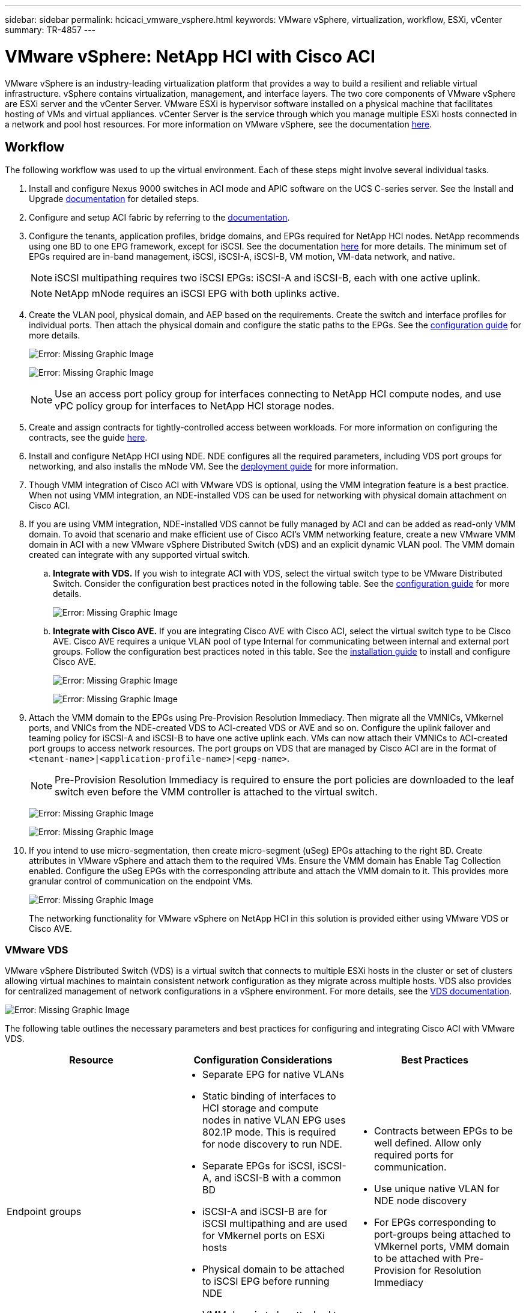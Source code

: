 ---
sidebar: sidebar
permalink: hcicaci_vmware_vsphere.html
keywords: VMware vSphere, virtualization, workflow, ESXi, vCenter
summary: TR-4857
---

= VMware vSphere: NetApp HCI with Cisco ACI
:hardbreaks:
:nofooter:
:icons: font
:linkattrs:
:imagesdir: ./media/

//
// This file was created with NDAC Version 2.0 (August 17, 2020)
//
// 2020-08-31 14:10:37.262121
//

[.lead]
VMware vSphere is an industry-leading virtualization platform that provides a way to build a resilient and reliable virtual infrastructure. vSphere contains virtualization, management, and interface layers. The two core components of VMware vSphere are ESXi server and the vCenter Server. VMware ESXi is hypervisor software installed on a physical machine that facilitates hosting of VMs and virtual appliances. vCenter Server is the service through which you manage multiple ESXi hosts connected in a network and pool host resources. For more information on VMware vSphere, see the documentation https://docs.vmware.com/en/VMware-vSphere/index.html[here^].

== Workflow

The following workflow was used to up the virtual environment. Each of these steps might involve several individual tasks.

. Install and configure Nexus 9000 switches in ACI mode and APIC software on the UCS C-series server. See the Install and Upgrade https://www.cisco.com/c/en/us/support/cloud-systems-management/application-policy-infrastructure-controller-apic/tsd-products-support-series-home.html[documentation^] for detailed steps.
. Configure and setup ACI fabric by referring to the https://www.cisco.com/c/en/us/td/docs/switches/datacenter/aci/apic/sw/3-x/getting_started/b_APIC_Getting_Started_Guide_Rel_3_x.html[documentation^].
. Configure the tenants, application profiles, bridge domains, and EPGs required for NetApp HCI nodes. NetApp recommends using one BD to one EPG framework, except for iSCSI. See the documentation https://www.cisco.com/c/en/us/td/docs/switches/datacenter/aci/apic/sw/2-x/L2_config/b_Cisco_APIC_Layer_2_Configuration_Guide.html[here^] for more details. The minimum set of EPGs required are in-band management, iSCSI, iSCSI-A, iSCSI-B, VM motion, VM-data network, and native.
+

[NOTE]
iSCSI multipathing requires two iSCSI EPGs: iSCSI-A and iSCSI-B, each with one active uplink.
+

[NOTE]
NetApp mNode requires an iSCSI EPG with both uplinks active.

. Create the VLAN pool, physical domain, and AEP based on the requirements. Create the switch and interface profiles for individual ports. Then attach the physical domain and configure the static paths to the EPGs. See the https://www.cisco.com/c/en/us/td/docs/switches/datacenter/aci/apic/sw/2-x/L2_config/b_Cisco_APIC_Layer_2_Configuration_Guide.html[configuration guide^] for more details.
+

image:hcicaci_image6.png[Error: Missing Graphic Image]
+

image:hcicaci_image7.png[Error: Missing Graphic Image]
+

[NOTE]
Use an access port policy group for interfaces connecting to NetApp HCI compute nodes, and use vPC policy group for interfaces to NetApp HCI storage nodes.

. Create and assign contracts for tightly-controlled access between workloads. For more information on configuring the contracts, see the guide https://www.cisco.com/c/en/us/td/docs/switches/datacenter/aci/apic/sw/1-x/Operating_ACI/guide/b_Cisco_Operating_ACI/b_Cisco_Operating_ACI_chapter_01000.html[here^].
. Install and configure NetApp HCI using NDE. NDE configures all the required parameters, including VDS port groups for networking, and also installs the mNode VM. See the https://docs.netapp.com/hci/index.jsp[deployment guide^] for more information.
. Though VMM integration of Cisco ACI with VMware VDS is optional, using the VMM integration feature is a best practice. When not using VMM integration, an NDE-installed VDS can be used for networking with physical domain attachment on Cisco ACI.
. If you are using VMM integration, NDE-installed VDS cannot be fully managed by ACI and can be added as read-only VMM domain. To avoid that scenario and make efficient use of Cisco ACI’s VMM networking feature, create a new VMware VMM domain in ACI with a new VMware vSphere Distributed Switch (vDS) and an explicit dynamic VLAN pool. The VMM domain created can integrate with any supported virtual switch.
.. *Integrate with VDS.* If you wish to integrate ACI with VDS, select the virtual switch type to be VMware Distributed Switch. Consider the configuration best practices noted in the following table. See the https://www.cisco.com/c/en/us/td/docs/switches/datacenter/aci/apic/sw/3-x/virtualization/Cisco-ACI-Virtualization-Guide-3-2-x/Cisco-ACI-Virtualization-Guide-3-2-x_chapter_011.html[configuration guide^] for more details.
+

image:hcicaci_image8.png[Error: Missing Graphic Image]

.. *Integrate with Cisco AVE.* If you are integrating Cisco AVE with Cisco ACI, select the virtual switch type to be Cisco AVE. Cisco AVE requires a unique VLAN pool of type Internal for communicating between internal and external port groups. Follow the configuration best practices noted in this table. See the https://www.cisco.com/c/en/us/td/docs/switches/datacenter/aci/aci_virtual_edge/installation_upgrade/2-x/Cisco-ACI-Virtual-Edge-Installation-Guide-201.html[installation guide^] to install and configure Cisco AVE.
+

image:hcicaci_image9.png[Error: Missing Graphic Image]
+

image:hcicaci_image10.png[Error: Missing Graphic Image]

. Attach the VMM domain to the EPGs using Pre-Provision Resolution Immediacy. Then migrate all the VMNICs, VMkernel ports, and VNICs from the NDE-created VDS to ACI-created VDS or AVE and so on. Configure the uplink failover and teaming policy for iSCSI-A and iSCSI-B to have one active uplink each. VMs can now attach their VMNICs to ACI-created port groups to access network resources. The port groups on VDS that are managed by Cisco ACI are in the format of `<tenant-name>|<application-profile-name>|<epg-name>`.
+

[NOTE]
Pre-Provision Resolution Immediacy is required to ensure the port policies are downloaded to the leaf switch even before the VMM controller is attached to the virtual switch.
+

image:hcicaci_image11.png[Error: Missing Graphic Image]
+

image:hcicaci_image12.png[Error: Missing Graphic Image]

. If you intend to use micro-segmentation, then create micro-segment (uSeg) EPGs attaching to the right BD. Create attributes in VMware vSphere and attach them to the required VMs. Ensure the VMM domain has Enable Tag Collection enabled. Configure the uSeg EPGs with the corresponding attribute and attach the VMM domain to it. This provides more granular control of communication on the endpoint VMs.
+

image:hcicaci_image13.png[Error: Missing Graphic Image]
+

The networking functionality for VMware vSphere on NetApp HCI in this solution is provided either using VMware VDS or Cisco AVE.

=== VMware VDS

VMware vSphere Distributed Switch (VDS) is a virtual switch that connects to multiple ESXi hosts in the cluster or set of clusters allowing virtual machines to maintain consistent network configuration as they migrate across multiple hosts. VDS also provides for centralized management of network configurations in a vSphere environment. For more details, see the https://www.vmware.com/in/products/vsphere/distributed-switch.html[VDS documentation^].

image:hcicaci_image14.png[Error: Missing Graphic Image]

The following table outlines the necessary parameters and best practices for configuring and integrating Cisco ACI with VMware VDS.

|===
|Resource |Configuration Considerations |Best Practices

|Endpoint groups
a|* Separate EPG for native VLANs
* Static binding of interfaces to HCI storage and compute nodes in native VLAN EPG uses 802.1P mode. This is required for node discovery to run NDE.
* Separate EPGs for iSCSI, iSCSI-A, and iSCSI-B with a common BD
* iSCSI-A and iSCSI-B are for iSCSI multipathing and are used for VMkernel ports on ESXi hosts
* Physical domain to be attached to iSCSI EPG before running NDE
* VMM domain to be attached to iSCSI, iSCSI-A, and iSCSI-B EPGs
a|* Contracts between EPGs to be well defined. Allow only required ports for communication.
* Use unique native VLAN for NDE node discovery
* For EPGs corresponding to port-groups being attached to VMkernel ports, VMM domain to be attached with Pre-Provision for Resolution Immediacy
|Interface policy
a|* A common leaf access port policy group for all ESXi hosts
* One vPC policy group per NetApp HCI storage node
* LLDP enabled, CDP disabled
a|* Separate VLAN pool for VMM domain with dynamic allocation turned on
* Recommended to use vPC with LACP Active port-channel policy for interfaces towards NetApp HCI storage nodes
* Recommended to use individual interfaces for compute nodes, no LACP.
|VMM Integration
a|* Local switching preference
* Access mode is Read Write.
a|* MAC-Pinning-Physical-NIC-Load for vSwitch policy
* LLDP for discovery policy
* Enable Tag collection if micro-segmentation is used
|VDS
a|* Both uplinks active for iSCSI port-group
* One uplink each for iSCSI-A and iSCSI-B
a|* Load balancing method for all port-groups to be ‘Route based on physical NIC load’
* iSCSI VMkernel port migration to be done one at a time from NDE deployed VDS to ACI integrated VDS
|Easy Scale
a|* Run NDE scale by attaching the same leaf access port policy group for ESXi hosts to be added
* One vPC policy group per NetApp HCI storage node
* Individual interfaces (for ESXi hosts) and vPCs (for storage nodes) should be attached to native, in-band management, iSCSI, VM motion EPGs for successful NDE scale
* LLDP enabled, CDP disabled
a|* Recommended to use vPC with LACP Active port-channel policy for interfaces towards NetApp HCI storage nodes
* Recommended to use individual interfaces for compute nodes, no LACP.
|===

[NOTE]
For traffic load-balancing, port channels with vPCs can be used on Cisco ACI along with LAGs on VDS with LACP in active mode. However, using LACP can affect storage performance when compared to iSCSI multipathing.

=== Cisco AVE

Cisco ACI Virtual Edge (AVE) is a virtual switch offering by Cisco that extends the Cisco ACI policy model to virtual infrastructure. It is a hypervisor- independent distributed network service that sits on top of the native virtual switch of the hypervisor. It leverages the underlying virtual switch using a VM-based solution to provide network visibility into the virtual environments. For more details on Cisco AVE, see the https://www.cisco.com/c/en/us/products/switches/application-centric-infrastructure-virtual-edge/index.html[documentation^]. The following figure depicts the internal networking of Cisco AVE on an ESXi host (as tested).

image:hcicaci_image15.png[Error: Missing Graphic Image]

The following table lists the necessary parameters and best practices for configuring and integrating Cisco ACI with Cisco AVE on VMware ESXi. Cisco AVE is currently only supported with VMware vSphere.

|===
|Resource |Configuration Considerations |Best Practices

|Endpoint Groups
a|* Separate EPG for native VLANs
* Static binding of interfaces towards HCI storage and compute nodes in native VLAN EPG uses 802.1P mode. This is required for node discovery to run NDE.
* Separate EPGs for iSCSI, iSCSI-A and iSCSI-B with a common BD
* iSCSI-A and iSCSI-B are for iSCSI multipathing and are used for VMkernel ports on ESXi hosts
* Physical domain to be attached to iSCSI EPG before running NDE
* VMM domain is attached to iSCSI, iSCSI-A, and iSCSI-B EPGs
a|* Separate VLAN pool for VMM domain with dynamic allocation turned on
* Contracts between EPGs to be well defined. Allow only required ports for communication.
* Use unique native VLAN for NDE node discovery
* Use native switching mode in VMM domain for EPGs that correspond to port groups being attached to host’s VMkernel adapters
* Use AVE switching mode in VMM domain for EPGs corresponding to port groups carrying user VM traffic
* For EPGs corresponding to port-groups being attached to VMkernel ports, VMM domain is attached with Pre-Provision for Resolution Immediacy
|Interface Policy
a|* One vPC policy group per NetApp HCI storage node
* LLDP enabled, CDP disabled

* Before running NDE, for NDE discovery:
- Leaf Access port policy group for all ESXi hosts

* After running NDE, for Cisco AVE:
- One vPC policy group per ESXi host

a|* NetApp recommends using vPCs to ESXi hosts for Cisco AVE
* Use static mode on port-channel policy for vPCs to ESXi
* Use Layer-4 SRC port load balancing hashing method for port-channel policy
* NetApp recommends using vPC with LACP active port-channel policy for interfaces to NetApp HCI storage nodes
|VMM Integration
a|* Create a new VLAN range [or Encap Block] with role Internal and Dynamic allocation’ attached to the VLAN pool intended for VMM domain
* Create a pool of multicast addresses (one address per EPG)
* Reserve another multicast address different from the pool of multicast addresses intended for AVE fabric-wide multicast address
* Local switching preference
* Access mode to be Read Write mode
a|* Static mode on for vSwitch policy
* Ensure that vSwitch port-channel policy and interface policy group’s port-channel policy are using the same mode
* LLDP for discovery policy
* Enable Tag collection if using micro-segmentation
* Recommended option for Default Encap mode is VXLAN
|VDS
a|* Both uplinks active for iSCSI port-group
* One uplink each for iSCSI-A and iSCSI-B
a|* iSCSI VMkernel port migration is done one at a time from NDE deployed VDS to ACI integrated VDS
* Load balancing method for all port-groups to be Route based on IP hash
|Cisco AVE
a|* Run NDE with access port interface policy groups towards ESXi hosts. Individual interfaces towards ESXi hosts should be attached to native, in-band management, iSCSI, VM motion EPGs for successful NDE run.
* Once the environment is up, place the host in maintenance mode, migrate interface policy group to vPC with static mode on, assign vPC to all required EPGs and remove the host from maintenance mode. Repeat the same process for all hosts.
* Run the AVE installation process to install AVE control VM on all hosts
a|* Use local datastore on the hosts for installing AVE control VM. Each host should have one AVE control VM installed on it
* Use network protocol profile on the in-band management VLAN if DHCP is not available on that network
|Easy Scale
a|* Run NDE scale with access port interface policy group for ESXi hosts to be added. Individual interfaces should be attached to native, in-band management, iSCSI, VM motion EPGs for successful NDE run.
* *Once the ESXi host is added to the vSphere cluster, place the host in maintenance mode and migrate the interface policy group to vPC with static mode on. Then attach the vPC to required EPGs.*
* Run AVE installation process on the new host for installing AVE control VM on that host
* One vPC policy group per NetApp HCI storage node to be added to the cluster
* LLDP enabled, CDP disabled
a|* Use local datastore on the host for installing AVE control VM
* Use network protocol profile on the in-band management VLAN if DHCP is not available on that network
* Recommended to use vPC with LACP Active port-channel policy for interfaces towards NetApp HCI storage nodes
|===

[NOTE]
For traffic load balancing, port channel with vPCs can be used on Cisco ACI along with LAGs on ESXi hosts with LACP in active mode. However, using LACP can affect storage performance when compared to iSCSI multipathing.

link:hcicaci_RHV.html[Next: Red Hat Virtualization: NetApp HCI with Cisco ACI]
